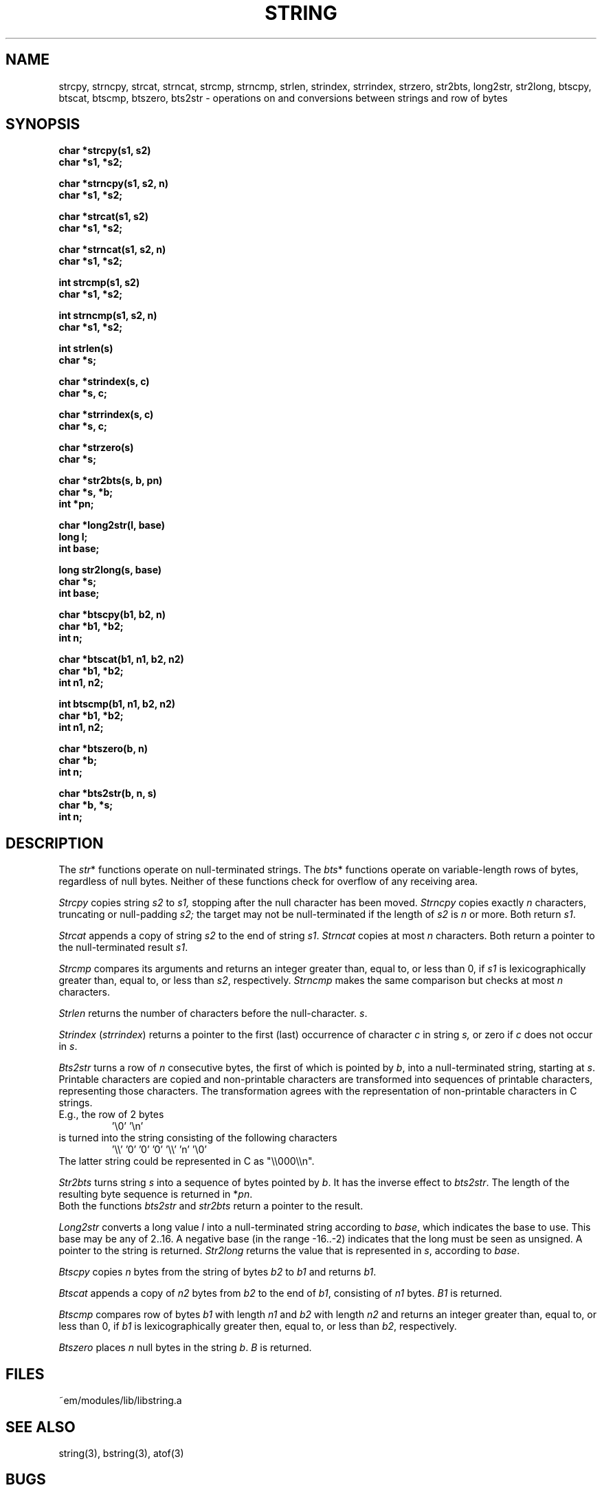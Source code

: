 .TH STRING 3ACK "86/03/18"
.SH NAME
strcpy, strncpy, strcat, strncat, strcmp, strncmp,
strlen, strindex, strrindex, strzero, str2bts,
long2str, str2long,
btscpy, btscat, btscmp, btszero, bts2str \- operations on and
conversions between strings and row of bytes
.SH SYNOPSIS
.nf
.B char *strcpy(s1, s2)
.B char *s1, *s2;
.PP
.B char *strncpy(s1, s2, n)
.B char *s1, *s2;
.PP
.B char *strcat(s1, s2)
.B char *s1, *s2;
.PP
.B char *strncat(s1, s2, n)
.B char *s1, *s2;
.PP
.B int strcmp(s1, s2)
.B char *s1, *s2;
.PP
.B int strncmp(s1, s2, n)
.B char *s1, *s2;
.PP
.B int strlen(s)
.B char *s;
.PP
.B char *strindex(s, c)
.B char *s, c;
.PP
.B char *strrindex(s, c)
.B char *s, c;
.PP
.B char *strzero(s)
.B char *s;
.PP
.B char *str2bts(s, b, pn)
.B char *s, *b;
.B int *pn;
.PP
.B char *long2str(l, base)
.B long l;
.B int base;
.PP
.B long str2long(s, base)
.B char *s;
.B int base;
.PP
.B char *btscpy(b1, b2, n)
.B char *b1, *b2;
.B int n;
.PP
.B char *btscat(b1, n1, b2, n2)
.B char *b1, *b2;
.B int n1, n2;
.PP
.B int btscmp(b1, n1, b2, n2)
.B char *b1, *b2;
.B int n1, n2;
.PP
.B char *btszero(b, n)
.B char *b;
.B int n;
.PP
.B char *bts2str(b, n, s)
.B char *b, *s;
.B int n;
.fi
.SH DESCRIPTION
The 
.IR str *
functions operate on null-terminated strings.
The
.IR bts *
functions operate on variable-length rows of bytes,
regardless of null bytes.
Neither of these functions check for overflow of any receiving area.
.PP
.I Strcpy
copies string
.I s2
to
.I s1,
stopping after the null character has been moved.
.I Strncpy
copies exactly
.I n
characters,
truncating or null-padding
.I s2;
the target may not be null-terminated if the length
of
.I s2
is
.I n
or more.
Both return
.IR s1 .
.PP
.I Strcat
appends a copy of string
.I s2
to the end of string
.IR s1 .
.I Strncat
copies at most
.I n
characters.
Both return a pointer to the null-terminated result
.IR s1 .
.PP
.I Strcmp
compares its arguments and returns an integer
greater than, equal to, or less than 0, if
.I s1
is lexicographically greater than, equal to, or
less than
.IR s2 ,
respectively.
.I Strncmp
makes the same comparison but checks at most
.I n
characters.
.PP
.I Strlen
returns the number of characters before the null-character.
.IR s .
.PP
.I Strindex
.RI ( strrindex )
returns a pointer to the first (last)
occurrence of character 
.I c
in string
.I s,
or zero if
.I c
does not occur in
.IR s .
.PP
.I Bts2str
turns a row of
.I n
consecutive bytes, the first of which is pointed by
.IR b ,
into a null-terminated string, starting at
.IR s .
Printable characters are copied and non-printable characters are transformed
into sequences of printable characters, representing those characters.
The transformation agrees with the representation of non-printable
characters in C strings.
.br
E.g., the row of 2 bytes
.RS
\&'\e0' '\en'
.RE
is turned into the string consisting of the following characters
.RS
\&'\e\e' '0' '0' '0' '\e\e' 'n' '\e0'
.RE
The latter string could be represented in C as "\e\e000\e\en".
.PP
.I Str2bts
turns string
.I s
into a sequence of bytes pointed by
.IR b .
It has the inverse effect to
.IR bts2str .
The length of the resulting byte sequence is returned in
.RI * pn .
.br
Both the functions
.I bts2str
and
.I str2bts
return a pointer to the result.
.PP
.I Long2str
converts a long value
.I l
into a null-terminated string according to
.IR base ,
which indicates the base to use.
This base may be any of 2..16.
A negative base (in the range -16..-2) indicates that the long must be
seen as unsigned.
A pointer to the string is returned.
.I Str2long
returns the value that is represented in
.IR s ,
according to
.IR base .
.PP
.I Btscpy
copies
.I n
bytes from the string of bytes
.I b2
to
.I b1
and returns
.IR b1 .
.PP
.I Btscat
appends a copy of
.I n2
bytes from
.I b2
to the end of
.IR b1 ,
consisting of
.I n1
bytes.
.I B1
is returned.
.PP
.I Btscmp
compares row of bytes
.I b1
with length 
.I n1
and
.I b2
with length 
.I n2
and returns an integer greater than, equal to, or less than 0, if
.I b1
is lexicographically greater then, equal to, or less than
.IR b2 ,
respectively.
.PP
.I Btszero
places
.I n
null bytes in the string
.IR b .
.I B
is returned.
.SH FILES
~em/modules/lib/libstring.a
.SH "SEE ALSO"
string(3), bstring(3), atof(3)
.SH BUGS
No checks for overflow or illegal parameters.
.SH AUTHOR
Erik Baalbergen <erikb@vu44.UUCP>
